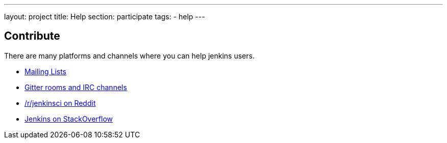 ---
layout: project
title: Help
section: participate
tags:
  - help
---

== Contribute

There are many platforms and channels where you can help jenkins users.

- https://jenkins.io/mailing-lists[Mailing Lists]
- https://jenkins.io/chat/[Gitter rooms and IRC channels]
- https://www.reddit.com/r/jenkinsci[/r/jenkinsci on Reddit]
- https://stackoverflow.com/tags/jenkins[Jenkins on StackOverflow]
